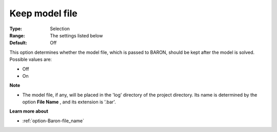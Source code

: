 

.. _option-Baron-keep_model_file:


Keep model file
===============



:Type:	Selection	
:Range:	The settings listed below	
:Default:	Off	



This option determines whether the model file, which is passed to BARON, should be kept after the model is solved. Possible values are:



*	Off
*	On




**Note** 

*	The model file, if any, will be placed in the 'log' directory of the project directory. Its name is determined by the option **File Name** , and its extension is '.bar'.




**Learn more about** 

*	:ref:`option-Baron-file_name` 



